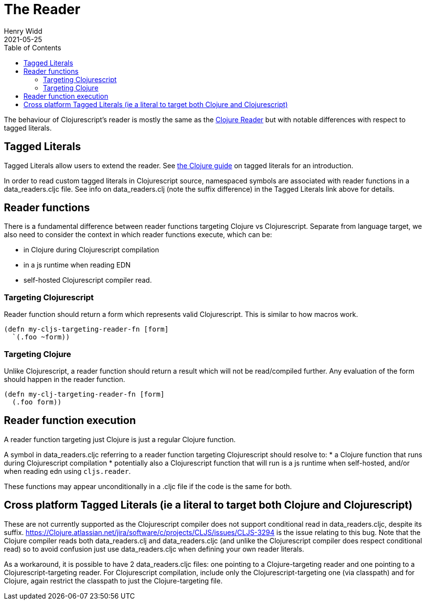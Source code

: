 = The Reader
Henry Widd
2021-05-25
:type: guides
:toc: macro
:icons: font

ifdef::env-github,env-browser[:outfilesuffix: .adoc]

toc::[]

The behaviour of Clojurescript's reader is mostly the same as the https://clojure.org/reference/reader[Clojure Reader]
but with notable differences with respect to tagged literals.

[[tagged_literals]]
== Tagged Literals

Tagged Literals allow users to extend the reader. See https://Clojure.org/reference/reader#tagged_literals[the Clojure guide]
on tagged literals for an introduction.

In order to read custom tagged literals in Clojurescript source, namespaced symbols are associated with reader 
functions in a data_readers.cljc file. See info on data_readers.clj (note the suffix difference) in the Tagged Literals link above for 
details.

== Reader functions 

There is a fundamental difference between reader functions targeting Clojure vs Clojurescript. 
Separate from language target, we also need to consider the context in which reader functions execute,
which can be:

* in Clojure during Clojurescript compilation 
* in a js runtime when reading EDN 
* self-hosted Clojurescript compiler read.

=== Targeting Clojurescript

Reader function should return a form which represents valid Clojurescript. This is similar to how macros work.

[source,Clojure]
----
(defn my-cljs-targeting-reader-fn [form]
  `(.foo ~form)) 
----

=== Targeting Clojure

Unlike Clojurescript, a reader function should return a result which will not be read/compiled further. Any evaluation of the form should happen in the 
reader function.

[source,Clojure]
----
(defn my-clj-targeting-reader-fn [form]
  (.foo form)) 

----
 
== Reader function execution

A reader function targeting just Clojure is just a regular Clojure function.

A symbol in data_readers.cljc referring to a reader function targeting Clojurescript should resolve to:
* a Clojure function that runs during Clojurescript compilation
* potentially also a Clojurescript function that will run is a js runtime when self-hosted, and/or 
when reading edn using `cljs.reader`. 

These functions may appear unconditionally in a .cljc file if the code is the same for both.

== Cross platform Tagged Literals (ie a literal to target both Clojure and Clojurescript)

These are not currently supported as the Clojurescript compiler does not support conditional read in 
data_readers.cljc, despite its suffix.  
https://Clojure.atlassian.net/jira/software/c/projects/CLJS/issues/CLJS-3294 is the issue relating to this
bug. Note that the Clojure compiler reads both data_readers.clj and data_readers.cljc (and unlike the 
Clojurescript compiler does respect conditional read) so to avoid confusion just use data_readers.cljc when
defining your own reader literals.

As a workaround, it is possible to have 2 data_readers.cljc files: one pointing to a Clojure-targeting reader and one pointing to a Clojurescript-targeting reader. 
For Clojurescript compilation, include only the Clojurescript-targeting one (via classpath) and for Clojure, again restrict the classpath to just the Clojure-targeting file. 